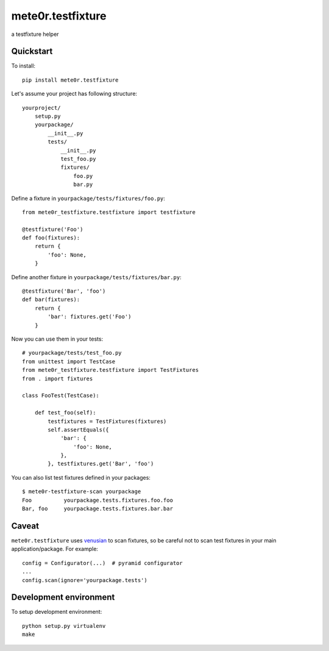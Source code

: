mete0r.testfixture
==================

a testfixture helper


Quickstart
----------

To install::

   pip install mete0r.testfixture


Let's assume your project has following structure::

   yourproject/
       setup.py
       yourpackage/
           __init__.py
           tests/
               __init__.py
               test_foo.py
               fixtures/
                   foo.py
                   bar.py


Define a fixture in ``yourpackage/tests/fixtures/foo.py``::

   from mete0r_testfixture.testfixture import testfixture

   @testfixture('Foo')
   def foo(fixtures):
       return {
           'foo': None,
       }

Define another fixture in ``yourpackage/tests/fixtures/bar.py``::

    @testfixture('Bar', 'foo')
    def bar(fixtures):
        return {
            'bar': fixtures.get('Foo')
        }

Now you can use them in your tests::

    # yourpackage/tests/test_foo.py
    from unittest import TestCase
    from mete0r_testfixture.testfixture import TestFixtures
    from . import fixtures

    class FooTest(TestCase):

        def test_foo(self):
            testfixtures = TestFixtures(fixtures)
            self.assertEquals({
                'bar': {
                    'foo': None,
                },
            }, testfixtures.get('Bar', 'foo')


You can also list test fixtures defined in your packages::

   $ mete0r-testfixture-scan yourpackage
   Foo	        yourpackage.tests.fixtures.foo.foo
   Bar, foo	yourpackage.tests.fixtures.bar.bar


Caveat
------

``mete0r.testfixture`` uses `venusian`_ to scan fixtures, so be careful not to
scan test fixtures in your main application/package. For example::

   config = Configurator(...)  # pyramid configurator
   ...
   config.scan(ignore='yourpackage.tests')

.. _venusian: https://pypi.python.org/pypi/venusian


Development environment
-----------------------

To setup development environment::

   python setup.py virtualenv
   make
